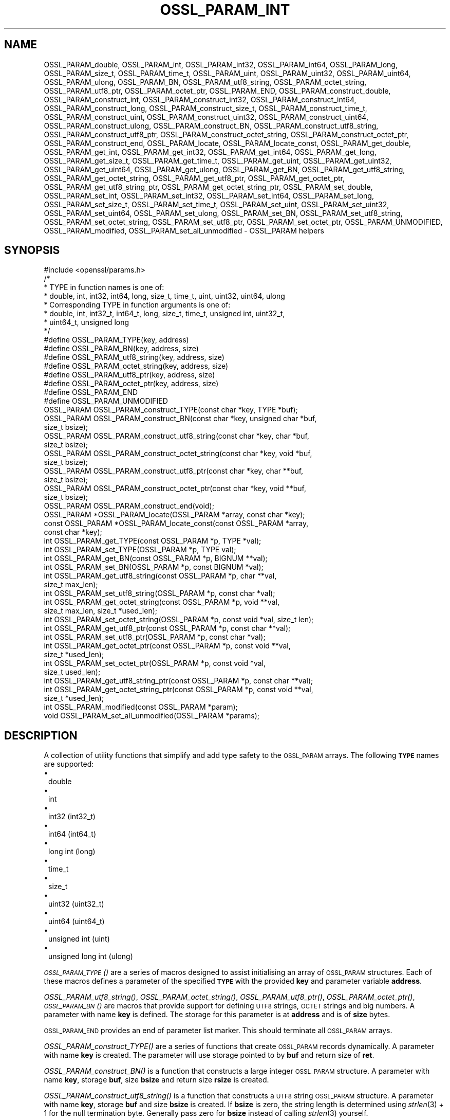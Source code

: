 .\" Automatically generated by Pod::Man 2.27 (Pod::Simple 3.28)
.\"
.\" Standard preamble:
.\" ========================================================================
.de Sp \" Vertical space (when we can't use .PP)
.if t .sp .5v
.if n .sp
..
.de Vb \" Begin verbatim text
.ft CW
.nf
.ne \\$1
..
.de Ve \" End verbatim text
.ft R
.fi
..
.\" Set up some character translations and predefined strings.  \*(-- will
.\" give an unbreakable dash, \*(PI will give pi, \*(L" will give a left
.\" double quote, and \*(R" will give a right double quote.  \*(C+ will
.\" give a nicer C++.  Capital omega is used to do unbreakable dashes and
.\" therefore won't be available.  \*(C` and \*(C' expand to `' in nroff,
.\" nothing in troff, for use with C<>.
.tr \(*W-
.ds C+ C\v'-.1v'\h'-1p'\s-2+\h'-1p'+\s0\v'.1v'\h'-1p'
.ie n \{\
.    ds -- \(*W-
.    ds PI pi
.    if (\n(.H=4u)&(1m=24u) .ds -- \(*W\h'-12u'\(*W\h'-12u'-\" diablo 10 pitch
.    if (\n(.H=4u)&(1m=20u) .ds -- \(*W\h'-12u'\(*W\h'-8u'-\"  diablo 12 pitch
.    ds L" ""
.    ds R" ""
.    ds C` ""
.    ds C' ""
'br\}
.el\{\
.    ds -- \|\(em\|
.    ds PI \(*p
.    ds L" ``
.    ds R" ''
.    ds C`
.    ds C'
'br\}
.\"
.\" Escape single quotes in literal strings from groff's Unicode transform.
.ie \n(.g .ds Aq \(aq
.el       .ds Aq '
.\"
.\" If the F register is turned on, we'll generate index entries on stderr for
.\" titles (.TH), headers (.SH), subsections (.SS), items (.Ip), and index
.\" entries marked with X<> in POD.  Of course, you'll have to process the
.\" output yourself in some meaningful fashion.
.\"
.\" Avoid warning from groff about undefined register 'F'.
.de IX
..
.nr rF 0
.if \n(.g .if rF .nr rF 1
.if (\n(rF:(\n(.g==0)) \{
.    if \nF \{
.        de IX
.        tm Index:\\$1\t\\n%\t"\\$2"
..
.        if !\nF==2 \{
.            nr % 0
.            nr F 2
.        \}
.    \}
.\}
.rr rF
.\"
.\" Accent mark definitions (@(#)ms.acc 1.5 88/02/08 SMI; from UCB 4.2).
.\" Fear.  Run.  Save yourself.  No user-serviceable parts.
.    \" fudge factors for nroff and troff
.if n \{\
.    ds #H 0
.    ds #V .8m
.    ds #F .3m
.    ds #[ \f1
.    ds #] \fP
.\}
.if t \{\
.    ds #H ((1u-(\\\\n(.fu%2u))*.13m)
.    ds #V .6m
.    ds #F 0
.    ds #[ \&
.    ds #] \&
.\}
.    \" simple accents for nroff and troff
.if n \{\
.    ds ' \&
.    ds ` \&
.    ds ^ \&
.    ds , \&
.    ds ~ ~
.    ds /
.\}
.if t \{\
.    ds ' \\k:\h'-(\\n(.wu*8/10-\*(#H)'\'\h"|\\n:u"
.    ds ` \\k:\h'-(\\n(.wu*8/10-\*(#H)'\`\h'|\\n:u'
.    ds ^ \\k:\h'-(\\n(.wu*10/11-\*(#H)'^\h'|\\n:u'
.    ds , \\k:\h'-(\\n(.wu*8/10)',\h'|\\n:u'
.    ds ~ \\k:\h'-(\\n(.wu-\*(#H-.1m)'~\h'|\\n:u'
.    ds / \\k:\h'-(\\n(.wu*8/10-\*(#H)'\z\(sl\h'|\\n:u'
.\}
.    \" troff and (daisy-wheel) nroff accents
.ds : \\k:\h'-(\\n(.wu*8/10-\*(#H+.1m+\*(#F)'\v'-\*(#V'\z.\h'.2m+\*(#F'.\h'|\\n:u'\v'\*(#V'
.ds 8 \h'\*(#H'\(*b\h'-\*(#H'
.ds o \\k:\h'-(\\n(.wu+\w'\(de'u-\*(#H)/2u'\v'-.3n'\*(#[\z\(de\v'.3n'\h'|\\n:u'\*(#]
.ds d- \h'\*(#H'\(pd\h'-\w'~'u'\v'-.25m'\f2\(hy\fP\v'.25m'\h'-\*(#H'
.ds D- D\\k:\h'-\w'D'u'\v'-.11m'\z\(hy\v'.11m'\h'|\\n:u'
.ds th \*(#[\v'.3m'\s+1I\s-1\v'-.3m'\h'-(\w'I'u*2/3)'\s-1o\s+1\*(#]
.ds Th \*(#[\s+2I\s-2\h'-\w'I'u*3/5'\v'-.3m'o\v'.3m'\*(#]
.ds ae a\h'-(\w'a'u*4/10)'e
.ds Ae A\h'-(\w'A'u*4/10)'E
.    \" corrections for vroff
.if v .ds ~ \\k:\h'-(\\n(.wu*9/10-\*(#H)'\s-2\u~\d\s+2\h'|\\n:u'
.if v .ds ^ \\k:\h'-(\\n(.wu*10/11-\*(#H)'\v'-.4m'^\v'.4m'\h'|\\n:u'
.    \" for low resolution devices (crt and lpr)
.if \n(.H>23 .if \n(.V>19 \
\{\
.    ds : e
.    ds 8 ss
.    ds o a
.    ds d- d\h'-1'\(ga
.    ds D- D\h'-1'\(hy
.    ds th \o'bp'
.    ds Th \o'LP'
.    ds ae ae
.    ds Ae AE
.\}
.rm #[ #] #H #V #F C
.\" ========================================================================
.\"
.IX Title "OSSL_PARAM_INT 3"
.TH OSSL_PARAM_INT 3 "2021-01-07" "3.0.0-alpha10-dev" "OpenSSL"
.\" For nroff, turn off justification.  Always turn off hyphenation; it makes
.\" way too many mistakes in technical documents.
.if n .ad l
.nh
.SH "NAME"
OSSL_PARAM_double, OSSL_PARAM_int, OSSL_PARAM_int32, OSSL_PARAM_int64,
OSSL_PARAM_long, OSSL_PARAM_size_t, OSSL_PARAM_time_t, OSSL_PARAM_uint,
OSSL_PARAM_uint32, OSSL_PARAM_uint64, OSSL_PARAM_ulong, OSSL_PARAM_BN,
OSSL_PARAM_utf8_string, OSSL_PARAM_octet_string, OSSL_PARAM_utf8_ptr,
OSSL_PARAM_octet_ptr,
OSSL_PARAM_END,
OSSL_PARAM_construct_double, OSSL_PARAM_construct_int,
OSSL_PARAM_construct_int32, OSSL_PARAM_construct_int64,
OSSL_PARAM_construct_long, OSSL_PARAM_construct_size_t,
OSSL_PARAM_construct_time_t, OSSL_PARAM_construct_uint,
OSSL_PARAM_construct_uint32, OSSL_PARAM_construct_uint64,
OSSL_PARAM_construct_ulong, OSSL_PARAM_construct_BN,
OSSL_PARAM_construct_utf8_string, OSSL_PARAM_construct_utf8_ptr,
OSSL_PARAM_construct_octet_string, OSSL_PARAM_construct_octet_ptr,
OSSL_PARAM_construct_end,
OSSL_PARAM_locate, OSSL_PARAM_locate_const,
OSSL_PARAM_get_double, OSSL_PARAM_get_int, OSSL_PARAM_get_int32,
OSSL_PARAM_get_int64, OSSL_PARAM_get_long, OSSL_PARAM_get_size_t,
OSSL_PARAM_get_time_t, OSSL_PARAM_get_uint, OSSL_PARAM_get_uint32,
OSSL_PARAM_get_uint64, OSSL_PARAM_get_ulong, OSSL_PARAM_get_BN,
OSSL_PARAM_get_utf8_string, OSSL_PARAM_get_octet_string,
OSSL_PARAM_get_utf8_ptr, OSSL_PARAM_get_octet_ptr,
OSSL_PARAM_get_utf8_string_ptr, OSSL_PARAM_get_octet_string_ptr,
OSSL_PARAM_set_double, OSSL_PARAM_set_int, OSSL_PARAM_set_int32,
OSSL_PARAM_set_int64, OSSL_PARAM_set_long, OSSL_PARAM_set_size_t,
OSSL_PARAM_set_time_t, OSSL_PARAM_set_uint, OSSL_PARAM_set_uint32,
OSSL_PARAM_set_uint64, OSSL_PARAM_set_ulong, OSSL_PARAM_set_BN,
OSSL_PARAM_set_utf8_string, OSSL_PARAM_set_octet_string,
OSSL_PARAM_set_utf8_ptr, OSSL_PARAM_set_octet_ptr,
OSSL_PARAM_UNMODIFIED, OSSL_PARAM_modified, OSSL_PARAM_set_all_unmodified
\&\- OSSL_PARAM helpers
.SH "SYNOPSIS"
.IX Header "SYNOPSIS"
.Vb 1
\& #include <openssl/params.h>
\&
\& /*
\&  * TYPE in function names is one of:
\&  * double, int, int32, int64, long, size_t, time_t, uint, uint32, uint64, ulong
\&  * Corresponding TYPE in function arguments is one of:
\&  * double, int, int32_t, int64_t, long, size_t, time_t, unsigned int, uint32_t,
\&  * uint64_t, unsigned long
\&  */
\&
\& #define OSSL_PARAM_TYPE(key, address)
\& #define OSSL_PARAM_BN(key, address, size)
\& #define OSSL_PARAM_utf8_string(key, address, size)
\& #define OSSL_PARAM_octet_string(key, address, size)
\& #define OSSL_PARAM_utf8_ptr(key, address, size)
\& #define OSSL_PARAM_octet_ptr(key, address, size)
\& #define OSSL_PARAM_END
\&
\& #define OSSL_PARAM_UNMODIFIED
\&
\& OSSL_PARAM OSSL_PARAM_construct_TYPE(const char *key, TYPE *buf);
\& OSSL_PARAM OSSL_PARAM_construct_BN(const char *key, unsigned char *buf,
\&                                    size_t bsize);
\& OSSL_PARAM OSSL_PARAM_construct_utf8_string(const char *key, char *buf,
\&                                             size_t bsize);
\& OSSL_PARAM OSSL_PARAM_construct_octet_string(const char *key, void *buf,
\&                                              size_t bsize);
\& OSSL_PARAM OSSL_PARAM_construct_utf8_ptr(const char *key, char **buf,
\&                                          size_t bsize);
\& OSSL_PARAM OSSL_PARAM_construct_octet_ptr(const char *key, void **buf,
\&                                           size_t bsize);
\& OSSL_PARAM OSSL_PARAM_construct_end(void);
\&
\& OSSL_PARAM *OSSL_PARAM_locate(OSSL_PARAM *array, const char *key);
\& const OSSL_PARAM *OSSL_PARAM_locate_const(const OSSL_PARAM *array,
\&                                           const char *key);
\&
\& int OSSL_PARAM_get_TYPE(const OSSL_PARAM *p, TYPE *val);
\& int OSSL_PARAM_set_TYPE(OSSL_PARAM *p, TYPE val);
\&
\& int OSSL_PARAM_get_BN(const OSSL_PARAM *p, BIGNUM **val);
\& int OSSL_PARAM_set_BN(OSSL_PARAM *p, const BIGNUM *val);
\&
\& int OSSL_PARAM_get_utf8_string(const OSSL_PARAM *p, char **val,
\&                                size_t max_len);
\& int OSSL_PARAM_set_utf8_string(OSSL_PARAM *p, const char *val);
\&
\& int OSSL_PARAM_get_octet_string(const OSSL_PARAM *p, void **val,
\&                                 size_t max_len, size_t *used_len);
\& int OSSL_PARAM_set_octet_string(OSSL_PARAM *p, const void *val, size_t len);
\&
\& int OSSL_PARAM_get_utf8_ptr(const OSSL_PARAM *p, const char **val);
\& int OSSL_PARAM_set_utf8_ptr(OSSL_PARAM *p, const char *val);
\&
\& int OSSL_PARAM_get_octet_ptr(const OSSL_PARAM *p, const void **val,
\&                              size_t *used_len);
\& int OSSL_PARAM_set_octet_ptr(OSSL_PARAM *p, const void *val,
\&                              size_t used_len);
\&
\& int OSSL_PARAM_get_utf8_string_ptr(const OSSL_PARAM *p, const char **val);
\& int OSSL_PARAM_get_octet_string_ptr(const OSSL_PARAM *p, const void **val,
\&                                     size_t *used_len);
\&
\& int OSSL_PARAM_modified(const OSSL_PARAM *param);
\& void OSSL_PARAM_set_all_unmodified(OSSL_PARAM *params);
.Ve
.SH "DESCRIPTION"
.IX Header "DESCRIPTION"
A collection of utility functions that simplify and add type safety to the
\&\s-1OSSL_PARAM\s0 arrays.  The following \fB\s-1TYPE\s0\fR names are supported:
.IP "\(bu" 1
double
.IP "\(bu" 1
int
.IP "\(bu" 1
int32 (int32_t)
.IP "\(bu" 1
int64 (int64_t)
.IP "\(bu" 1
long int (long)
.IP "\(bu" 1
time_t
.IP "\(bu" 1
size_t
.IP "\(bu" 1
uint32 (uint32_t)
.IP "\(bu" 1
uint64 (uint64_t)
.IP "\(bu" 1
unsigned int (uint)
.IP "\(bu" 1
unsigned long int (ulong)
.PP
\&\s-1\fIOSSL_PARAM_TYPE\s0()\fR are a series of macros designed to assist initialising an
array of \s-1OSSL_PARAM\s0 structures.
Each of these macros defines a parameter of the specified \fB\s-1TYPE\s0\fR with the
provided \fBkey\fR and parameter variable \fBaddress\fR.
.PP
\&\fIOSSL_PARAM_utf8_string()\fR, \fIOSSL_PARAM_octet_string()\fR, \fIOSSL_PARAM_utf8_ptr()\fR,
\&\fIOSSL_PARAM_octet_ptr()\fR, \s-1\fIOSSL_PARAM_BN\s0()\fR are macros that provide support
for defining \s-1UTF8\s0 strings, \s-1OCTET\s0 strings and big numbers.
A parameter with name \fBkey\fR is defined.
The storage for this parameter is at \fBaddress\fR and is of \fBsize\fR bytes.
.PP
\&\s-1OSSL_PARAM_END\s0 provides an end of parameter list marker.
This should terminate all \s-1OSSL_PARAM\s0 arrays.
.PP
\&\fIOSSL_PARAM_construct_TYPE()\fR are a series of functions that create \s-1OSSL_PARAM\s0
records dynamically.
A parameter with name \fBkey\fR is created.
The parameter will use storage pointed to by \fBbuf\fR and return size of \fBret\fR.
.PP
\&\fIOSSL_PARAM_construct_BN()\fR is a function that constructs a large integer
\&\s-1OSSL_PARAM\s0 structure.
A parameter with name \fBkey\fR, storage \fBbuf\fR, size \fBbsize\fR and return
size \fBrsize\fR is created.
.PP
\&\fIOSSL_PARAM_construct_utf8_string()\fR is a function that constructs a \s-1UTF8\s0
string \s-1OSSL_PARAM\s0 structure.
A parameter with name \fBkey\fR, storage \fBbuf\fR and size \fBbsize\fR is created.
If \fBbsize\fR is zero, the string length is determined using \fIstrlen\fR\|(3) + 1 for the
null termination byte.
Generally pass zero for \fBbsize\fR instead of calling \fIstrlen\fR\|(3) yourself.
.PP
\&\fIOSSL_PARAM_construct_octet_string()\fR is a function that constructs an \s-1OCTET\s0
string \s-1OSSL_PARAM\s0 structure.
A parameter with name \fBkey\fR, storage \fBbuf\fR and size \fBbsize\fR is created.
.PP
\&\fIOSSL_PARAM_construct_utf8_ptr()\fR is a function that constructs a \s-1UTF\s0 string
pointer \s-1OSSL_PARAM\s0 structure.
A parameter with name \fBkey\fR, storage pointer \fB*buf\fR and size \fBbsize\fR
is created.
.PP
\&\fIOSSL_PARAM_construct_octet_ptr()\fR is a function that constructs an \s-1OCTET\s0 string
pointer \s-1OSSL_PARAM\s0 structure.
A parameter with name \fBkey\fR, storage pointer \fB*buf\fR and size \fBbsize\fR
is created.
.PP
\&\fIOSSL_PARAM_construct_end()\fR is a function that constructs the terminating
\&\s-1OSSL_PARAM\s0 structure.
.PP
\&\fIOSSL_PARAM_locate()\fR is a function that searches an \fBarray\fR of parameters for
the one matching the \fBkey\fR name.
.PP
\&\fIOSSL_PARAM_locate_const()\fR behaves exactly like \fIOSSL_PARAM_locate()\fR except for
the presence of \fIconst\fR for the \fBarray\fR argument and its return value.
.PP
\&\fIOSSL_PARAM_get_TYPE()\fR retrieves a value of type \fB\s-1TYPE\s0\fR from the parameter \fBp\fR.
The value is copied to the address \fBval\fR.
Type coercion takes place as discussed in the \s-1NOTES\s0 section.
.PP
\&\fIOSSL_PARAM_set_TYPE()\fR stores a value \fBval\fR of type \fB\s-1TYPE\s0\fR into the parameter
\&\fBp\fR.
If the parameter's \fIdata\fR field is \s-1NULL,\s0 then only its \fIreturn_size\fR field
will be assigned the size the parameter's \fIdata\fR buffer should have.
Type coercion takes place as discussed in the \s-1NOTES\s0 section.
.PP
\&\fIOSSL_PARAM_get_BN()\fR retrieves a \s-1BIGNUM\s0 from the parameter pointed to by \fBp\fR.
The \s-1BIGNUM\s0 referenced by \fBval\fR is updated and is allocated if \fB*val\fR is
\&\fB\s-1NULL\s0\fR.
.PP
\&\fIOSSL_PARAM_set_BN()\fR stores the \s-1BIGNUM \s0\fBval\fR into the parameter \fBp\fR.
If the parameter's \fIdata\fR field is \s-1NULL,\s0 then only its \fIreturn_size\fR field
will be assigned the size the parameter's \fIdata\fR buffer should have.
.PP
\&\fIOSSL_PARAM_get_utf8_string()\fR retrieves a \s-1UTF8\s0 string from the parameter
pointed to by \fBp\fR.
The string is either stored into \fB*val\fR with a length limit of \fBmax_len\fR or,
in the case when \fB*val\fR is \fB\s-1NULL\s0\fR, memory is allocated for the string and
\&\fBmax_len\fR is ignored.
If memory is allocated by this function, it must be freed by the caller.
.PP
\&\fIOSSL_PARAM_set_utf8_string()\fR sets a \s-1UTF8\s0 string from the parameter pointed to
by \fBp\fR to the value referenced by \fBval\fR.
If the parameter's \fIdata\fR field is \s-1NULL,\s0 then only its \fIreturn_size\fR field
will be assigned the size the parameter's \fIdata\fR buffer should have.
.PP
\&\fIOSSL_PARAM_get_octet_string()\fR retrieves an \s-1OCTET\s0 string from the parameter
pointed to by \fBp\fR.
The OCTETs are either stored into \fB*val\fR with a length limit of \fBmax_len\fR or,
in the case when \fB*val\fR is \fB\s-1NULL\s0\fR, memory is allocated and
\&\fBmax_len\fR is ignored. \fB*used_len\fR is populated with the number of OCTETs
stored. If \fBval\fR is \s-1NULL\s0 then the \s-1OCTETS\s0 are not stored, but \fB*used_len\fR is
still populated.
If memory is allocated by this function, it must be freed by the caller.
.PP
\&\fIOSSL_PARAM_set_octet_string()\fR sets an \s-1OCTET\s0 string from the parameter
pointed to by \fBp\fR to the value referenced by \fBval\fR.
If the parameter's \fIdata\fR field is \s-1NULL,\s0 then only its \fIreturn_size\fR field
will be assigned the size the parameter's \fIdata\fR buffer should have.
.PP
\&\fIOSSL_PARAM_get_utf8_ptr()\fR retrieves the \s-1UTF8\s0 string pointer from the parameter
referenced by \fBp\fR and stores it in \fB*val\fR.
.PP
\&\fIOSSL_PARAM_set_utf8_ptr()\fR sets the \s-1UTF8\s0 string pointer in the parameter
referenced by \fBp\fR to the values \fBval\fR.
.PP
\&\fIOSSL_PARAM_get_octet_ptr()\fR retrieves the \s-1OCTET\s0 string pointer from the parameter
referenced by \fBp\fR and stores it in \fB*val\fR.
The length of the \s-1OCTET\s0 string is stored in \fB*used_len\fR.
.PP
\&\fIOSSL_PARAM_set_octet_ptr()\fR sets the \s-1OCTET\s0 string pointer in the parameter
referenced by \fBp\fR to the values \fBval\fR.
The length of the \s-1OCTET\s0 string is provided by \fBused_len\fR.
.PP
\&\fIOSSL_PARAM_get_utf8_string_ptr()\fR retrieves the pointer to a \s-1UTF8\s0 string from
the parameter pointed to by \fBp\fR, and stores that pointer in \fB*val\fR.
This is different from \fIOSSL_PARAM_get_utf8_string()\fR, which copies the
string.
.PP
\&\fIOSSL_PARAM_get_octet_string_ptr()\fR retrieves the pointer to a octet string
from the parameter pointed to by \fBp\fR, and stores that pointer in \fB*val\fR,
along with the string's length in \fB*used_len\fR.
This is different from \fIOSSL_PARAM_get_octet_string()\fR, which copies the
string.
.PP
The \s-1OSSL_PARAM_UNMODIFIED\s0 macro is used to detect if a parameter was set.  On
creation, via either the macros or construct calls, the \fIreturn_size\fR field
is set to this.  If the parameter is set using the calls defined herein, the
\&\fIreturn_size\fR field is changed.
.PP
\&\fIOSSL_PARAM_modified()\fR queries if the parameter \fBparam\fR has been set or not
using the calls defined herein.
.PP
\&\fIOSSL_PARAM_set_all_unmodified()\fR resets the unused indicator for all parameters
in the array \fBparams\fR.
.SH "RETURN VALUES"
.IX Header "RETURN VALUES"
\&\fIOSSL_PARAM_construct_TYPE()\fR, \fIOSSL_PARAM_construct_BN()\fR,
\&\fIOSSL_PARAM_construct_utf8_string()\fR, \fIOSSL_PARAM_construct_octet_string()\fR,
\&\fIOSSL_PARAM_construct_utf8_ptr()\fR and \fIOSSL_PARAM_construct_octet_ptr()\fR
return a populated \s-1OSSL_PARAM\s0 structure.
.PP
\&\fIOSSL_PARAM_locate()\fR and \fIOSSL_PARAM_locate_const()\fR return a pointer to
the matching \s-1OSSL_PARAM\s0 object.  They return \fB\s-1NULL\s0\fR on error or when
no object matching \fBkey\fR exists in the \fBarray\fR.
.PP
\&\fIOSSL_PARAM_modified()\fR returns \fB1\fR if the parameter was set and \fB0\fR otherwise.
.PP
All other functions return \fB1\fR on success and \fB0\fR on failure.
.SH "NOTES"
.IX Header "NOTES"
Native types will be converted as required only if the value is exactly
representable by the target type or parameter.
Apart from that, the functions must be used appropriately for the
expected type of the parameter.
.PP
For \fIOSSL_PARAM_construct_utf8_ptr()\fR and \fIOSSL_PARAM_consstruct_octet_ptr()\fR,
\&\fBbsize\fR is not relevant if the purpose is to send the \fB\s-1OSSL_PARAM\s0\fR array
to a \fIresponder\fR, i.e. to get parameter data back.
In that case, \fBbsize\fR can safely be given zero.
See \*(L"\s-1DESCRIPTION\*(R"\s0 in \s-1\fIOSSL_PARAM\s0\fR\|(3) for further information on the
possible purposes.
.SH "EXAMPLES"
.IX Header "EXAMPLES"
Reusing the examples from \s-1\fIOSSL_PARAM\s0\fR\|(3) to just show how
\&\f(CW\*(C`OSSL_PARAM\*(C'\fR arrays can be handled using the macros and functions
defined herein.
.SS "Example 1"
.IX Subsection "Example 1"
This example is for setting parameters on some object:
.PP
.Vb 1
\&    #include <openssl/core.h>
\&
\&    const char *foo = "some string";
\&    size_t foo_l = strlen(foo) + 1;
\&    const char bar[] = "some other string";
\&    const OSSL_PARAM set[] = {
\&        OSSL_PARAM_utf8_ptr("foo", foo, foo_l),
\&        OSSL_PARAM_utf8_string("bar", bar, sizeof(bar)),
\&        OSSL_PARAM_END
\&    };
.Ve
.SS "Example 2"
.IX Subsection "Example 2"
This example is for requesting parameters on some object, and also
demonstrates that the requestor isn't obligated to request all
available parameters:
.PP
.Vb 7
\&    const char *foo = NULL;
\&    char bar[1024];
\&    OSSL_PARAM request[] = {
\&        OSSL_PARAM_utf8_ptr("foo", foo, 0),
\&        OSSL_PARAM_utf8_string("bar", bar, sizeof(bar)),
\&        OSSL_PARAM_END
\&    };
.Ve
.PP
A \fIresponder\fR that receives this array (as \f(CW\*(C`params\*(C'\fR in this example)
could fill in the parameters like this:
.PP
.Vb 1
\&    /* OSSL_PARAM *params */
\&
\&    OSSL_PARAM *p;
\&
\&    if ((p = OSSL_PARAM_locate(params, "foo")) != NULL)
\&        OSSL_PARAM_set_utf8_ptr(p, "foo value");
\&    if ((p = OSSL_PARAM_locate(params, "bar")) != NULL)
\&        OSSL_PARAM_set_utf8_ptr(p, "bar value");
\&    if ((p = OSSL_PARAM_locate(params, "cookie")) != NULL)
\&        OSSL_PARAM_set_utf8_ptr(p, "cookie value");
.Ve
.SH "SEE ALSO"
.IX Header "SEE ALSO"
\&\fIopenssl\-core.h\fR\|(7), \s-1\fIOSSL_PARAM\s0\fR\|(3)
.SH "HISTORY"
.IX Header "HISTORY"
These APIs were introduced in OpenSSL 3.0.
.SH "COPYRIGHT"
.IX Header "COPYRIGHT"
Copyright 2019\-2020 The OpenSSL Project Authors. All Rights Reserved.
.PP
Licensed under the Apache License 2.0 (the \*(L"License\*(R").  You may not use
this file except in compliance with the License.  You can obtain a copy
in the file \s-1LICENSE\s0 in the source distribution or at
<https://www.openssl.org/source/license.html>.
